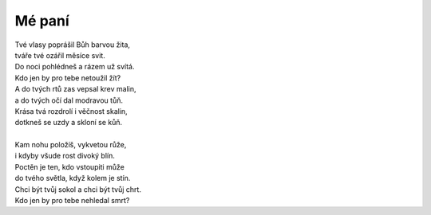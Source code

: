 Mé paní
=======

| Tvé vlasy poprášil Bůh barvou žita,
| tváře tvé ozářil měsíce svit.
| Do noci pohlédneš a rázem už svítá.
| Kdo jen by pro tebe netoužil žít?
| A do tvých rtů zas vepsal krev malin,
| a do tvých očí dal modravou tůň.
| Krása tvá rozdrolí i věčnost skalin,
| dotkneš se uzdy a skloní se kůň.
|
| Kam nohu položíš, vykvetou růže,
| i kdyby všude rost divoký blín.
| Poctěn je ten, kdo vstoupiti může
| do tvého světla, když kolem je stín.
| Chci být tvůj sokol a chci být tvůj chrt.
| Kdo jen by pro tebe nehledal smrt?








